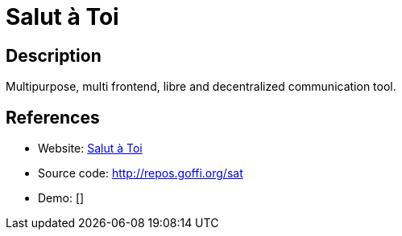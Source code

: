 = Salut à Toi

:Name:          Salut à Toi
:Language:      Salut à Toi
:License:       AGPL-3.0
:Topic:         Communication systems
:Category:      XMPP
:Subcategory:   XMPP Web Clients

// END-OF-HEADER. DO NOT MODIFY OR DELETE THIS LINE

== Description

Multipurpose, multi frontend, libre and decentralized communication tool.

== References

* Website: http://www.salut-a-toi.org/[Salut à Toi]
* Source code: http://repos.goffi.org/sat[http://repos.goffi.org/sat]
* Demo: []
